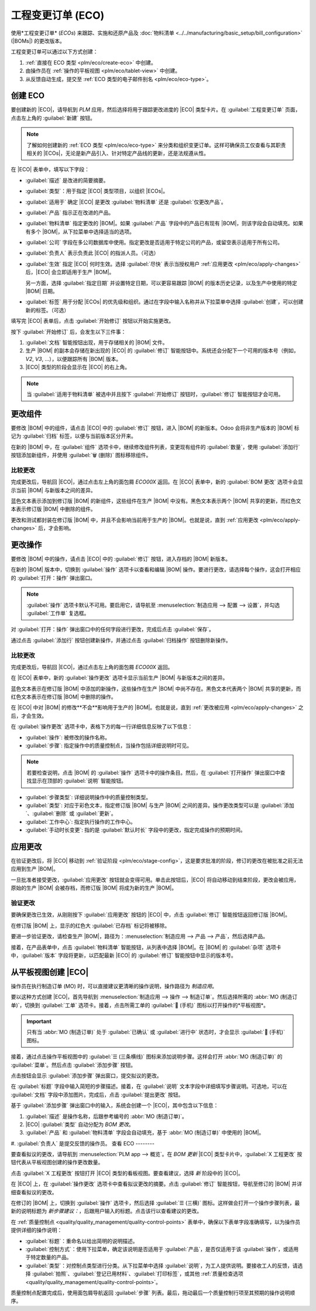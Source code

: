 =========================
工程变更订单 (ECO)
=========================

.. |BOM| replace:: :abbr:`BoM (Bill of Materials)`
.. |BOMs| replace:: :abbr:`BoMs (Bills of Materials)`
.. |ECO| replace:: :abbr:`ECO (Engineering Change Order)`
.. |ECOs| replace:: :abbr:`ECOs (Engineering Change Orders)`

.. _plm/eco:

使用*工程变更订单* (*ECOs*) 来跟踪、实施和还原产品及 :doc:`物料清单 <../../manufacturing/basic_setup/bill_configuration>` (|BOMs|) 的更改版本。

工程变更订单可以通过以下方式创建：

#. :ref:`直接在 ECO 类型 <plm/eco/create-eco>` 中创建。
#. 由操作员在 :ref:`操作的平板视图 <plm/eco/tablet-view>` 中创建。
#. 从反馈自动生成，提交至 :ref:`ECO 类型的电子邮件别名 <plm/eco/eco-type>`。

.. _plm/eco/create-eco:

创建 ECO
==========

要创建新的 |ECO|，请导航到 *PLM* 应用，然后选择将用于跟踪更改进度的 |ECO| 类型卡片。在 :guilabel:`工程变更订单` 页面，点击左上角的 :guilabel:`新建` 按钮。

.. note::
   了解如何创建新的 :ref:`ECO 类型 <plm/eco/eco-type>` 来分类和组织变更订单。这样可确保员工仅查看与其职责相关的 |ECOs|，无论是新产品引入、针对特定产品线的更新，还是法规遵从性。

在 |ECO| 表单中，填写以下字段：

- :guilabel:`描述` 是改进的简要摘要。
- :guilabel:`类型`：用于指定 |ECO| 类型项目，以组织 |ECOs|。
- :guilabel:`适用于` 确定 |ECO| 是更改 :guilabel:`物料清单` 还是 :guilabel:`仅更改产品`。
- :guilabel:`产品` 指示正在改进的产品。
- :guilabel:`物料清单` 指定更改的 |BOM|。如果 :guilabel:`产品` 字段中的产品已有现有 |BOM|，则该字段会自动填充。如果有多个 |BOM|，从下拉菜单中选择适当的选项。
- :guilabel:`公司` 字段在多公司数据库中使用。指定更改是否适用于特定公司的产品，或留空表示适用于所有公司。
- :guilabel:`负责人` 表示负责此 |ECO| 的指派人员。（可选）
- :guilabel:`生效` 指定 |ECO| 何时生效。选择 :guilabel:`尽快` 表示当授权用户 :ref:`应用更改 <plm/eco/apply-changes>` 后，|ECO| 会立即适用于生产 |BOM|。

  另一方面，选择 :guilabel:`指定日期` 并设置特定日期，可以更容易跟踪 |BOM| 的版本历史记录，以及生产中使用的特定 |BOM| 日期。
- :guilabel:`标签` 用于分配 |ECOs| 的优先级和组织。通过在字段中输入名称并从下拉菜单中选择 :guilabel:`创建`，可以创建新的标签。（可选）

填写完 |ECO| 表单后，点击 :guilabel:`开始修订` 按钮以开始实施更改。

按下 :guilabel:`开始修订` 后，会发生以下三件事：

#. :guilabel:`文档` 智能按钮出现，用于存储相关的 |BOM| 文件。
#. 生产 |BOM| 的副本会存储在新出现的 |ECO| 的 :guilabel:`修订` 智能按钮中。系统还会分配下一个可用的版本号（例如，`V2`, `V3`, ...），以便跟踪所有 |BOM| 版本。
#. |ECO| 类型的阶段会显示在 |ECO| 的右上角。

.. note::
   当 :guilabel:`适用于物料清单` 被选中并且按下 :guilabel:`开始修订` 按钮时，:guilabel:`修订` 智能按钮才会可用。

.. image:: engineering_change_orders/eco-form.png
   :align: center
   :alt: 包含右上角阶段概述的 ECO，以及 *修订* 智能按钮。

更改组件
=================

要修改 |BOM| 中的组件，请点击 |ECO| 中的 :guilabel:`修订` 按钮，进入 |BOM| 的新版本。Odoo 会将非生产版本的 |BOM| 标记为 :guilabel:`归档` 标签，以便与当前版本区分开来。

.. example::
   点击产品 `[D_0045 凳子]` 的 |ECO| 的 :guilabel:`开始修订` 按钮后，可以通过点击 :guilabel:`修订` 智能按钮更改产品的 |BOM|。这样将打开标有红色 :guilabel:`归档` 标签的归档 |BOM|。

   .. image:: engineering_change_orders/archived-bom.png
      :align: center
      :alt: 显示已归档的物料清单。

在新的 |BOM| 中，在 :guilabel:`组件` 选项卡中，继续修改组件列表，变更现有组件的 :guilabel:`数量`，使用 :guilabel:`添加行` 按钮添加新组件，并使用 :guilabel:`🗑️ (删除)` 图标移除组件。

.. _plm/eco/example-keyboard:

.. example::
   在键盘 |BOM| 的第二个版本中，减少了组件数量，并添加了新组件 `稳定器`。

   .. image:: engineering_change_orders/version-2-bom.png
      :align: center
      :alt: 通过 *修订* 智能按钮进入新 BoM 并更改组件。

比较更改
---------------

完成更改后，导航回 |ECO|，通过点击左上角的面包屑 `ECO00X` 返回。在 |ECO| 表单中，新的 :guilabel:`BOM 更改` 选项卡会显示当前 |BOM| 与新版本之间的差异。

蓝色文本表示添加到修订版 |BOM| 的新组件，这些组件在生产 |BOM| 中没有。黑色文本表示两个 |BOM| 共享的更新，而红色文本表示修订版 |BOM| 中删除的组件。

更改和测试都封装在修订版 |BOM| 中，并且不会影响当前用于生产的 |BOM|。也就是说，直到 :ref:`应用更改 <plm/eco/apply-changes>` 后，才会影响。

.. example::
   在 |ECO| 的 :guilabel:`BOM 更改` 选项卡中查看当前与修订版键盘 |BOM| 之间的差异摘要。

   .. image:: engineering_change_orders/bom-changes.png
      :align: center
      :alt: 在 *BOM 更改* 选项卡中查看组件更改的摘要。

更改操作
=================

要修改 |BOM| 中的操作，请点击 |ECO| 中的 :guilabel:`修订` 按钮，进入存档的 |BOM| 新版本。

在新的 |BOM| 版本中，切换到 :guilabel:`操作` 选项卡以查看和编辑 |BOM| 操作。要进行更改，请选择每个操作，这会打开相应的 :guilabel:`打开：操作` 弹出窗口。

.. note::
   :guilabel:`操作` 选项卡默认不可用。要启用它，请导航至 :menuselection:`制造应用 --> 配置 --> 设置`，并勾选 :guilabel:`工作单` 复选框。

对 :guilabel:`打开：操作` 弹出窗口中的任何字段进行更改，完成后点击 :guilabel:`保存`。

通过点击 :guilabel:`添加行` 按钮创建新操作，并通过点击 :guilabel:`归档操作` 按钮删除新操作。

比较更改
---------------

完成更改后，导航回 |ECO|，通过点击左上角的面包屑 `ECO00X` 返回。

在 |ECO| 表单中，新的 :guilabel:`操作更改` 选项卡显示当前生产 |BOM| 与新版本之间的差异。


蓝色文本表示在修订版 |BOM| 中添加的新操作，这些操作在生产 |BOM| 中尚不存在。黑色文本代表两个 |BOM| 共享的更新，而红色文本表示在修订版 |BOM| 中删除的操作。

在 |ECO| 中对 |BOM| 的修改**不会**影响用于生产的 |BOM|。也就是说，直到 :ref:`更改被应用 <plm/eco/apply-changes>` 之后，才会生效。

在 :guilabel:`操作更改` 选项卡中，表格下方的每一行详细信息反映了以下信息：

- :guilabel:`操作`: 被修改的操作名称。
- :guilabel:`步骤`: 指定操作中的质量控制点，当操作包括详细说明时可见。

.. note::
   若要检查说明，点击 |BOM| 的 :guilabel:`操作` 选项卡中的操作条目。然后，在 :guilabel:`打开操作` 弹出窗口中查找显示在顶部的 :guilabel:`说明` 智能按钮。

.. example::
   `装配` :guilabel:`操作` 包括完成操作所需的 `10` 个详细 :guilabel:`说明`。

   .. image:: engineering_change_orders/instructions-smart-button.png
      :align: center
      :alt: 显示 *说明* 智能按钮，以检查操作是否有附加说明。

- :guilabel:`步骤类型`: 详细说明操作中的质量控制类型。
- :guilabel:`类型`: 对应于彩色文本，指定修订版 |BOM| 与生产 |BOM| 之间的差异。操作更改类型可以是 :guilabel:`添加`、:guilabel:`删除` 或 :guilabel:`更新`。
- :guilabel:`工作中心`: 指定执行操作的工作中心。
- :guilabel:`手动时长变更`: 指的是 :guilabel:`默认时长` 字段中的更改，指定完成操作的预期时间。

.. example::
   :guilabel:`操作更改` 选项卡比较了生产 |BOM| 与修订版 |BOM| 中的操作。

   在修订版 |BOM| 中，添加了一个新的 `装配` :guilabel:`操作`，该操作在 :guilabel:`工作中心` `装配线 1` 处执行。此外，操作的预期时长为 `20.00` 分钟，由 :guilabel:`手动时长变更` 指定。

   为了补充 `装配` 操作，添加了两个质量控制点说明：

   1. 第一个是 :guilabel:`步骤` `QCP00039`，其 :guilabel:`步骤类型` 为 :guilabel:`登记组件生产`。
   2. 第二个 :guilabel:`步骤` 是 `QCP00034`，其 `说明` :guilabel:`步骤类型` 提供了额外的装配细节。

.. image:: engineering_change_orders/operation-changes.png
      :align: center
      :alt: 显示 |ECO| 中 *操作更改* 选项卡。

.. _plm/eco/apply-changes:

应用更改
=============

在验证更改后，将 |ECO| 移动到 :ref:`验证阶段 <plm/eco/stage-config>`，这是要求批准的阶段，修订的更改在被批准之前无法应用到生产 |BOM|。

一旦批准者接受更改，:guilabel:`应用更改` 按钮就会变得可用。单击此按钮后，|ECO| 将自动移动到结束阶段，更改会被应用，原始的生产 |BOM| 会被存档，而修订版 |BOM| 将成为新的生产 |BOM|。

验证更改
--------------

要确保更改已生效，从刚刚按下 :guilabel:`应用更改` 按钮的 |ECO| 中，点击 :guilabel:`修订` 智能按钮返回修订版 |BOM|。

在修订版 |BOM| 上，显示的红色大 :guilabel:`已存档` 标记将被移除。

要进一步验证更改，请检查生产 |BOM|，路径为：:menuselection:`制造应用 --> 产品 --> 产品`，然后选择产品。

接着，在产品表单中，点击 :guilabel:`物料清单` 智能按钮，从列表中选择 |BOM|。在 |BOM| 的 :guilabel:`杂项` 选项卡中，:guilabel:`版本` 字段将更新，以匹配最新 |ECO| 的 :guilabel:`修订` 智能按钮中显示的版本号。

.. example::
   在应用了针对 :ref:`键盘 <plm/eco/example-keyboard>` 的 |ECO| 更改后，可在 :guilabel:`杂项` 选项卡中查看当前键盘 |BOM| 的版本。在此处，:guilabel:`版本` 号已更新为 `2`，与 |ECO| 中 :guilabel:`修订` 智能按钮中显示的 `V2` 一致。

   .. image:: engineering_change_orders/bom-version.png
      :align: center
      :alt: 在 *杂项* 选项卡中查看当前 *BOM* 版本。

.. _plm/eco/tablet-view:

从平板视图创建 |ECO|
===========================

操作员在执行制造订单 (MO) 时，可以直接建议更清晰的操作说明，操作路径为 *制造应用*。

要以这种方式创建 |ECO|，首先导航到 :menuselection:`制造应用 --> 操作 --> 制造订单`。然后选择所需的 :abbr:`MO (制造订单)`，切换到 :guilabel:`工单` 选项卡。接着，点击所需工单的 :guilabel:`📱 (手机)` 图标以打开操作的*平板视图*。

.. important::
   只有当 :abbr:`MO (制造订单)` 处于 :guilabel:`已确认` 或 :guilabel:`进行中` 状态时，才会显示 :guilabel:`📱 (手机)` 图标。

.. image:: engineering_change_orders/tablet-icon.png
      :align: center
      :alt: 查找每个操作的平板图标，位于从右数第二个位置。

接着，通过点击操作平板视图中的 :guilabel:`☰ (三条横线)` 图标来添加说明步骤。这样会打开 :abbr:`MO (制造订单)` 的 :guilabel:`菜单`。然后点击 :guilabel:`添加步骤` 按钮。

.. image:: engineering_change_orders/additional-options-menu.png
      :align: center
      :alt: 点击平板视图中的三条横线图标打开 *添加步骤* 弹出窗口。

点击按钮会显示 :guilabel:`添加步骤` 弹出窗口，提交拟议的更改。

在 :guilabel:`标题` 字段中输入简短的步骤描述。接着，在 :guilabel:`说明` 文本字段中详细填写步骤说明。可选地，可以在 :guilabel:`文档` 字段中添加图片。完成后，点击 :guilabel:`提出更改` 按钮。

.. example::
   若要提出额外的破损组件检查请求，请在 :guilabel:`添加步骤` 弹出窗口中输入详细信息。这将创建一个指令性质量控制点，并将在下一节中进行审查。

   .. image:: engineering_change_orders/add-a-step.png
      :align: center
      :alt: 填写 *添加步骤* 表单以建议附加的质量控制点。

基于 :guilabel:`添加步骤` 弹出窗口中的输入，系统会创建一个 |ECO|，其中包含以下信息：

#. :guilabel:`描述` 是操作名称，后跟参考编号的 :abbr:`MO (制造订单)`。
#. |ECO| :guilabel:`类型` 自动分配为 `BOM 更改`。
#. :guilabel:`产品` 和 :guilabel:`物料清单` 字段会自动填充，基于 :abbr:`MO (制造订单)` 中使用的 |BOM|。
#. :guilabel:`负责人` 是提交反馈的操作员。
查看 ECO
--------

要查看拟议的更改，请导航到 :menuselection:`PLM app --> 概览`。在 `BOM 更新` |ECO| 类型卡片中，:guilabel:`X 工程更改` 按钮代表从平板视图创建的操作更改数量。

点击 :guilabel:`X 工程更改` 按钮打开 |ECO| 类型的看板视图。要查看建议，选择 `新` 阶段中的 |ECO|。

在 |ECO| 上，在 :guilabel:`操作更改` 选项卡中查看拟议更改的摘要。点击 :guilabel:`修订` 智能按钮，导航至修订的 |BOM| 并详细查看拟议的更改。

.. example::
   一名操作员在执行产品 `键盘` 的 :abbr:`MO (制造订单)` `WH/MO/00010` 的 `组装开关` 操作时，通过平板视图添加了一个检查损坏组件的步骤。

   然后，这个创建的 |ECO| 可以通过导航至 :menuselection:`PLM app --> 概览` 中的 `BOM 更改` |ECO| 类型找到。默认情况下，从平板视图创建的 |ECO| 设置为显示在 `新` 阶段中。

   :guilabel:`负责人` 字段分配给提出建议的操作员，使修改 |BOM| 的员工可以向提出更改建议的人寻求进一步的澄清。

   .. image:: engineering_change_orders/view-bom-change.png
      :align: center
      :alt: 在 *新* 阶段的 "BOM 更改" 类型中找到新的 ECO。

在修订的 |BOM| 上，切换到 :guilabel:`操作` 选项卡，然后选择 :guilabel:`☰ (三横)` 图标。这样做会打开一个操作步骤列表，最新的说明标题为 `新步骤建议：`，后跟用户输入的标题。点击该行以查看建议的更改。

.. image:: engineering_change_orders/show-instructions.png
      :align: center
      :alt: 在 *BOM* 的操作选项卡中查看 "显示说明" 图标。

在 :ref:`质量控制点 <quality/quality_management/quality-control-points>` 表单中，确保以下表单字段准确填写，以为操作员提供详细的操作说明：

- :guilabel:`标题`：重命名以给出简明的说明描述。
- :guilabel:`控制方式`：使用下拉菜单，确定该说明是否适用于 :guilabel:`产品`，是否仅适用于该 :guilabel:`操作`，或适用于特定数量的产品。
- :guilabel:`类型`：对控制点类型进行分类。从下拉菜单中选择 :guilabel:`说明`，为工人提供说明。要接收工人的反馈，请选择 :guilabel:`拍照`、:guilabel:`登记已用材料`、:guilabel:`打印标签`，或其他 :ref:`质量检查选项 <quality/quality_management/quality-control-points>`。

.. seealso::
   :ref:`配置质量控制点 <quality/quality_management/quality-control-points>`

质量控制点配置完成后，使用面包屑导航返回 :guilabel:`步骤` 列表。最后，拖动最后一个质量控制行项至其预期的操作说明顺序。

.. example::
   拖动并重新排列 `检查损坏的开关` 说明，点击并拖动其左侧的 "6 点" 图标，将其从底部移动到第二位。

   .. image:: engineering_change_orders/reorder.png
      :align: center
      :alt: 通过选择左侧的 "6 点" 图标拖动并重新排列说明顺序。
